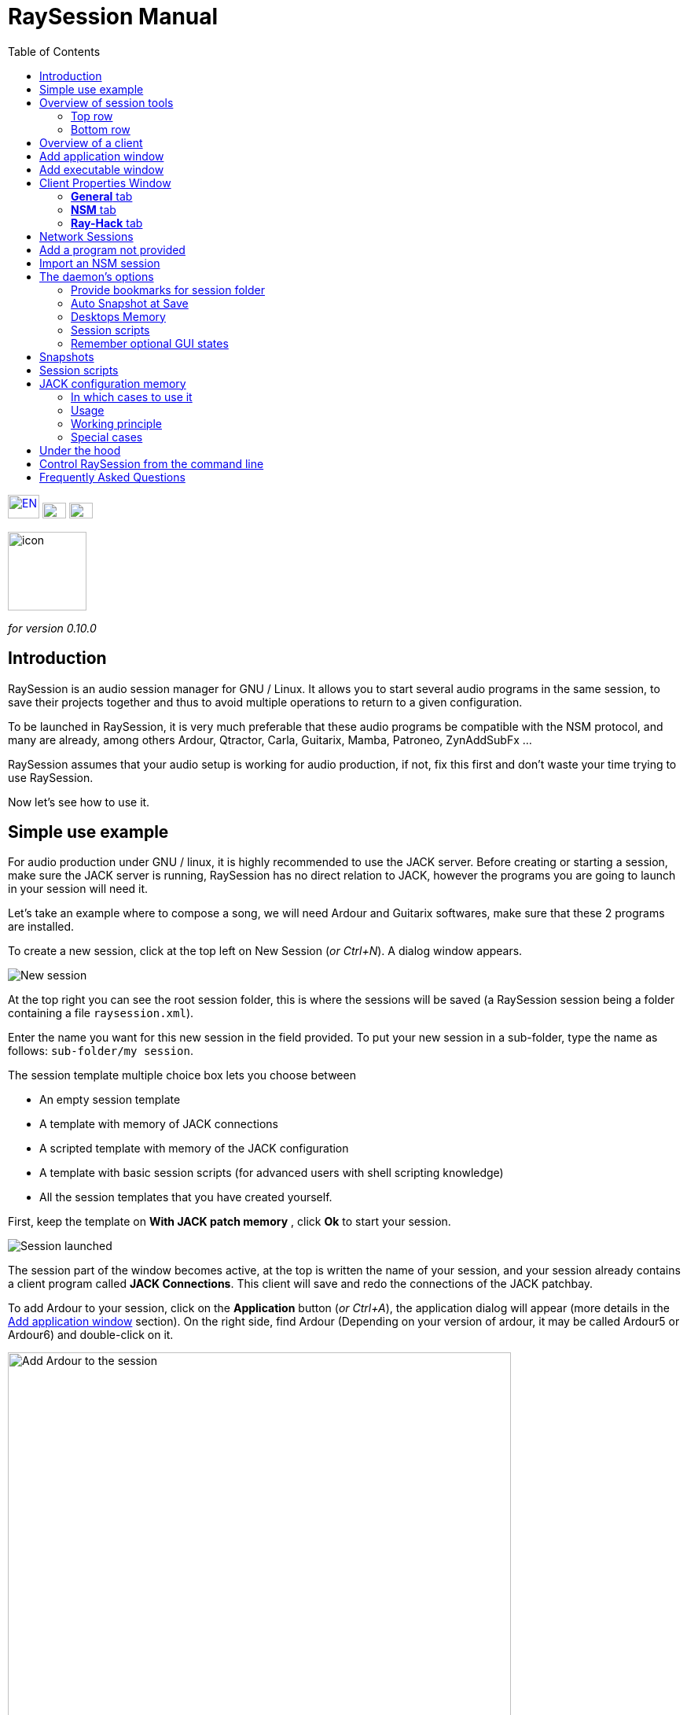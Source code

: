 = RaySession Manual
:toc: left
:toclevels: 2
:imagesdir: images
:stylesheet: rs_manual.css

[.text-right]
image:flags/en.jpeg[EN, 40, 30, link=../en/manual.html] image:flags/fr.jpeg[FR, 30, 20, link=../fr/manual.html] image:flags/de.jpeg[DE, 30, 20, link=../de/manual.html]

image::raysession.svg["icon", 100, 100]
_for version 0.10.0_

== Introduction
RaySession is an audio session manager for GNU / Linux. It allows you to start several audio programs in the same session, to save their projects together and thus to avoid multiple operations to return to a given configuration.

To be launched in RaySession, it is very much preferable that these audio programs be compatible with the NSM protocol, and many are already, among others Ardour, Qtractor, Carla, Guitarix, Mamba, Patroneo, ZynAddSubFx ...

RaySession assumes that your audio setup is working for audio production, if not, fix this first and don't waste your time trying to use RaySession.

Now let's see how to use it.

== Simple use example
For audio production under GNU / linux, it is highly recommended to use the JACK server. Before creating or starting a session, make sure the JACK server is running, RaySession has no direct relation to JACK, however the programs you are going to launch in your session will need it.

Let's take an example where to compose a song, we will need Ardour and Guitarix softwares, make sure that these 2 programs are installed.

To create a new session, click at the top left on New Session (_or Ctrl+N_). A dialog window appears.

image::example_new_session.png[New session]

At the top right you can see the root session folder, this is where the sessions will be saved (a RaySession session being a folder containing a file `raysession.xml`).

Enter the name you want for this new session in the field provided. To put your new session in a sub-folder, type the name as follows: `sub-folder/my session`.

The session template multiple choice box lets you choose between

* An empty session template
* A template with memory of JACK connections
* A scripted template with memory of the JACK configuration
* A template with basic session scripts (for advanced users with shell scripting knowledge)
* All the session templates that you have created yourself.

First, keep the template on *With JACK patch memory* , click *Ok* to start your session.

image::example_session_launched.png[Session launched]

The session part of the window becomes active, at the top is written the name of your session, and your session already contains a client program called *JACK Connections*. This client will save and redo the connections of the JACK patchbay.

To add Ardour to your session, click on the *Application* button (_or Ctrl+A_), the application dialog will appear (more details in the <<add_application>> section). On the right side, find Ardour (Depending on your version of ardour, it may be called Ardour5 or Ardour6) and double-click on it.

image::example_add_ardour.png[Add Ardour to the session, 640, 480]

An Ardour client appears below JACK Connections and Ardour starts up (normally directly with an empty Ardour session).

Do the same with Guitarix.

image::example_session_ready.png[Session ready with Ardour and Guitarix]

In Ardour, add a track (Menu: Track → Add a track), in the Ardour window that has appeared, name the track *Guitar* and put the multiple choice box configuration on _Stereo_.

[caption="Figure 1: ",link=images/example_ardour_track.png]
image::example_ardour_track.png[Add a track in Ardour for Guitarix, 640, 480]

In your patchbay (Catia, QJackCtl or other) or in Ardour, connect the Guitarix input to a hardware input and the Guitarix outputs to the inputs of this new Ardour track. Make sure your Guitar track inputs are not connected to the hardware inputs.

[caption="Figure 1: ",link=images/example_catia.png]
image::example_catia.png[JACK patchbay with Catia]

Here you have a configuration where you can directly record the sound of your guitar processed by Guitarix in Ardour. If you don't have a guitar, all you have to do is sing out of tune into a mic or tap a cushion, this is just an example.

Now go back to the RaySession window, and save the current session by clicking the floppy disk button to the top right (_or Ctrl+S_). It is highly recommended because it is very practical to assign a global keyboard shortcut of your system to the save of the current session. This will depend on your desktop environment, but just assign the _Ctrl+Meta+S_ shortcut to the command `ray_control save` (Meta is the Windows key), so you won't have to return to the RaySession window to save the session.

Now close the session by clicking on the red cross at the top right (_or Ctrl+W_).

Once the session is closed, click on *Open Session* (_or Ctrl+O_), double-click on the session you just created to re-open it.

You will find the programs and their projects as well as the JACK connections as they were when you closed the session, and everything therefore works without any further manipulation.
One of the advantages of modularity in this specific case is that once you have finished the guitar records, you can stop Guitarix so as not to overload the processor unnecessarily, and it will still be easy to restart it if necessary.


== Overview of session tools

=== Top row

image::session_top_line.png[Top line of the session frame]

From left to right:

* the menu button gives you access to
** *save the current session as a template* +
The created session template will then appear in the multiple choice of session templates in the New Session dialog window. Be careful, however, all the files of the session will be saved in the template, so you should not do this if the session contains a lot of audio files. firstly, the copy will be long, secondly, you run the risk of unnecessarily multi-copying files which will take up a lot of space.

** *Duplicate the current session* +
This is the equivalent of the well-known "Save As ...", except that RaySession has to stop and restart most programs to switch between sessions. Avoid duplicating a session with a lot of audio files, it could take a long time, but fortunately such an operation can be stopped.

** *Rename the session* +
It will then be necessary to stop all the clients. +
Alternatively, you can rename a session by duplicating it and then deleting the folder from the initial session. +
You can also rename a session by renaming its folder, but BE CAREFUL, this session must not be loaded!

* the pencil-shaped button gives you access to the session notes. +
Write here the information you need, the physical settings, the lyrics of a song, the recipe for granny's cassoulet ... however do not write a novel in 3 volumes, other tools are much more suitable, and notes are limited to 65,000 characters for technical reasons.
The pencil is green when notes exist, it is orange when the notes window is open, otherwise it is transparent.

* the name of the loaded session (here *my session*)

* the *Abort session* button which allows you to close the session without saving it

* the *Close session* button ,which saves and closes the current session. +
Note that you do not need to close the current session to start another. Some clients are able to switch from one session to another and it may take a lot less time than closing everything and restarting everything.

=== Bottom row

image::session_bottom_line.png[Bottom line of the session frame]

From left to right:

* the folder-shaped button to open the session folder with your file manager
* the yellow star-shaped button that pulls down a menu containing your favorite applications if there are any
* the *Application* button which allows you to add to the session a factory application template or that you have created yourself. This is the recommended method for adding a client. see <<add_application>>.
* the *Executable* button which allows a program to be added to the session from its executable. You will need it if you want to add a program for which there is no template. see <<add_executable>>.

* the reverse button to return to a previous state of the session. This requires having the program `git` installed, else this button will not appears. +
See <<snapshots>> for more details.

* the server status indicator. +
Server states can actually be very stealthy, but they are displayed for a long enough time that you can see them.
The server status can be:

** *off*: no session loaded
** *ready*: the session is running
** *launch*: launch of the session's programs
** *copy*: a copy is in progress, for a session duplication or to save the session as a template
** *close*: the session is closing
** *snapshot*: A snapshot of the session is being taken, so you can revert to the current session state. +
see <<snapshots>>.
** *wait*: The server waits for you to close yourself non-saveable programs
** *script*: a script is activated

+
An information or progress window is displayed if you click this status indicator if it is on *copy* , *snapshot*, or *wait*.

* the *Save Session* button
* the trash, here you will find the clients that you have deleted. You can then restore them in the session or permanently delete all the files they created in the session folder.

== Overview of a client

image::client_carla.png[trame d'un client]

A client contains from left to right:

* The client icon that you can click to bring up a menu with the following actions

** *Save as application template* +
The created template will then appear in the <<add_application>>. This then allows you to directly launch a client with the desired configuration (Ardour with such tracks, Hydrogen with such drumkit…). Be careful, this copies all the client's files so avoid doing this if the client contains a lot of audio files.
** *Rename* +
Change the client name located to the right of its icon, it is a purely visual name that can help you organize yourself.
** *return to a previous state* +
Returns only the client to a previous session state, see <<snapshots>>. +
However, you will not be able to go back to a state prior to a session renaming, so you must go back the entire session.
** *Properties* +
Displays the client properties window

+
This menu is also accessible by right-clicking anywhere on the client.

* The name of the client (here Carla), which can be easily changed by right-clicking → Rename
* depending on the type and capacity of the client you can see here

** an eye (possibly crossed out), this means that the client is NSM compatible and is capable to show or hide its window by clicking on the eye.
** a *Hack* button, it means that the client is not NSM compatible, or at least that it is not launched with this protocol. Clicking on *Hack* allows to change the way it is launched by opening the client properties window on the Ray-Hack tab.

* The Start button which is grayed out if the client is already started.
* the Stop button which is grayed out if the client is not started. +
If you stop the client and it is still not stopped after a while, the button turns red and you can click on it to kill the client. But stay relaxed, and only use it if it really seems completely inert, it could cause problems, even if nobody will send you to jail.
* the state of the client which can be

** *stopped*: the client is stopped
** *ready*: the client is running and everything is ok
** *open*: the program is opening its project, please wait a little bit.
** *close*: the program is closing
** *launch*: if it stays on the launched state, it means

*** if it is a Ray-Hack client, that it does not have a configuration file
*** if it is started as an NSM client, if it is not NSM compatible, and therefore any save is in vain. It may be practical to launch certain programs in this way, such as a patchbay (Catia) or a utility whose state you do not need to save (Qrest).

** *switch*: the client changes projects during a session switch

* the floppy disk button that allows you to save the client. +
If over this floppy you see

** three red dots: the client contains unsaved changes
** a green V: the client does not contain unsaved changes
** an orange exclamation mark: It is not an NSM client, and it is impossible to save its project, you will have to do it yourself

* the red cross which allows you to send the client to the trash

[#add_application]
== Add application window
The window for adding application is launched by clicking on the *Application* button (_or Ctrl+A_).

image::add_application.png[Add Application window]

The list of available applications is on the right. If the software you want to add is not present here, see <<add_program_not_provided>>.

'''

Top left is the filter block

image::add_application_filter.png[Filter block of Add Application window]

* the filter field allows you to enter a character string, only templates containing this character string in their name will appear.
* the *Factory* checkbox displays the templates integrated into RaySession or provided by your distribution
* *user* displays the templates created by the user by doing *Save as application template*
* *NSM* displays the NSM compatible clients, or launched as such
* *Ray-Hack* displays clients launched without NSM protocol

'''

Bottom left the information block on the selected template on the right

image::add_application_infos.png[Informations block of Add Application window]

* at the top right of this block, a star, click on it to add it to favorites or remove it from favorites
* If it is a user template, a *User* button allows you to delete this template
* the button at the bottom right of this block allows you to access all the properties of the template, as in the <<client_properties>>, except that nothing is editable.

|===

|*Tip:* This window is designed for very fast app addition, and behaves like _Alt+F2_ on your desktop. +
For example, from the main RaySession window, to add Carla type _Ctrl+A_ , then `carla`, select the correct template with the Up/Down arrows, then Enter.

|===

[#add_executable]
== Add executable window
The window for adding an executable is launched by clicking on the *Executable* button (_or Ctrl+E_).

image::add_executable.png[Add Executable window]

You will need to go through this window if you want to add a client that does not appear in the list of the <<add_application>>. This window is very simple, a field to enter the executable, an *NSM Protocol* box, an advanced options button.

Leave the NSM protocol checked if:

* the program to launch is NSM compatible (if it is not in the list of applications, please let us know!)
* the program to run is a utility for which there is no need to save any project (QRest, Catia…).
The state of such a program will remain on *launch* and will never be *ready*, it is irrelevant since they do not have a project to save.

If you leave the *NSM protocol* checked, it will not be possible to use the absolute path of an executable to add it, the executable must be located in a location provided for this purpose (you will not be able to launch `/usr/bin/my_program`, but `my_program`). You cannot enter arguments here, with or without the NSM protocol.

Unchecking *NSM Protocol* is equivalent to launching the program with the Ray-Hack pseudo-protocol.

If you click on the *advanced options* button, an advanced options block appears with

image::add_executable_plus.png[Advanced Add Executable window]

* the *Start the client* checkbox , if you uncheck it the client will be added but not launched
* the multiple choice box *Prefix Mode*, this defines the prefix of the name of the client's files

** on *Session Name*, the file names will start with the session name, this is the default value
** on *Client Name*, the file names will begin with the name provided by the client itself, as is the case with New Session Manager
** on *Custom*, the file names will start with the value you enter in the *Prefix* field just below.

* the *Prefix* field which is only active if *Prefix Mode* is set to Custom.

* the *Client ID* field (client identifier). Enter only alphanumeric characters or '_'. +
This is useful if you want to catch and launch existing projects in the session with an executable. This is useful if you want to load in the session projects created outside a session. There is no method to make it easier, it depends a lot on the program you are using. RaySession will insult you if you enter a client ID that already exists in the session.


[#client_properties]
== Client Properties Window
A client's properties window opens from the client menu by clicking Properties.

The client properties window has 2 tabs, a General tab and a tab specific to the protocol used by the client. Depending on the client protocol, the second tab is called NSM, Ray-Hack or Ray-Net.

=== *General* tab
image::properties_general.png[Client properties]

The first block of the General tab displays the client ID, protocol, label, description and icon. +
If you do not edit them, the label, description and icon are taken from the .desktop file associated with the launched executable, if found. +
If you want to know the .desktop file used, type `ray_control client CLIENT_ID get_properties` in a terminal (replacing CLIENT_ID with the client identifier).

Then comes the block of snapshots, see <<snapshots>>.

The checkbox *Prevent stop without recent or possible save* concerns the window that may appear when you ask a client to stop. If this box is unchecked, then the client will be stopped without a window warning you. +
If the box is checked, the window will warn you when

* the client is unsaveable from RaySession
* we know that the client contains unsaved changes
* the client appears not to have been saved for more than a minute

Whether or not to check this box depends only on the importance of your client's save, it's up to you to judge. That said, if the warning is annoying, just check  *Don't prevent to stop this client again* in the warning window and *Prevent stop without recent or possible save* will be unchecked.

=== *NSM* tab

image::properties_nsm.png[NSM Client properties]

The *Name* of the client here is provided by the client himself. +
The *capabilities* are those which are transmitted by the client at its start-up. If the client has not yet been started, this field is therefore empty.

Editing the executable allows you to change the command that launches the client. Only change it to another executable capable of loading the existing client's project. This is useful for example if you have two versions of Ardour, one running with the command `ardour`, the other with `Ardour6`, and you want to change which version to use.

Editing the arguments is strongly discouraged, and is especially not suitable for loading a file as an argument.


=== *Ray-Hack* tab

If the client is a Ray-Hack type, here many fields are available to you. This is not necessarily good news, the idea is to be able to load a program into the session that is not (yet) compatible with NSM. If properly implemented in the client, the NSM protocol will always be much more comfortable to use and more reliable than this hack. That said, if we can expect the NSM implementation in all audio programs, this is not the case for other programs which can still be useful in the session.

The Ray-Hack pseudo-protocol uses the attributes of proxies (nsm-proxy or ray-proxy), except that the client is launched directly in the session.

image::properties_ray_hack.png[Ray-Hack Client properties]

==== Launch block

image::ray_hack_launch.png[]

* the *Folder* is the folder name of this client in the session folder. The program is launched from this folder.
* the *Executable* is the command that starts the program
* The *Config file* will be the project file that we want to open with this program. It is more than highly recommended to reference a file in the client folder. +
The variable `$RAY_SESSION_NAME` will be automatically replaced by the name of the session. +
If this field is empty, the client status will always remain *launch* and will never be *ready*. In some cases, therefore, it may be useful to type anything here rather than nothing.

* The *Browse* button opens a dialog box to find the project file and fill in the *Configuration file* field
* The *Arguments* field includes the arguments passed to the Executable command +
the arguments are split as they would be in a terminal, don't forget the " or ' if necessary. +
For example to reproduce `my_command my_argument_1 "my argument 2"` enter `my_command` in the *Executable* field and `my_command my_argument_1 "my argument 2 "` in the *Arguments* field.

==== Signals block

image::ray_hack_signals.png[]

* *Save Signal* can be only rarely used. It can be SIGUSR1 for programs compatible with the old LASH protocol. Otherwise leave it on _None_, if there is no save method, we cannot invent it.

* *Stop Signal* will usually be SIGTERM. Only change it if this signal does not close the program correctly.

* If *Wait for a window before considered it ready* box is checked, then the client status will only change to *ready* when a window appears. +
If `wmctrl` is not installed, or the window manager does not seem to be compatible with it, then the client status will be *ready* half a second after it is launched.

With `ray_control` you can assign signals other than those offered in the multiple choice boxes. For example
`ray_control client CLIENT_ID set_properties save_sig:22`
will define the SIGTTOU signal for the client CLIENT_ID save. +
Type `kill -l` to see the available signals and their numbers.

==== Non-saveable management block

image::ray_hack_non_saveable.png[]

This block is active only if the *Save Signal* is set to _None_.

* if *Tell user to close program himself at session close* is checked, the client will be considered as not saveable and an orange exclamation mark will appear in front of its save icon. When closing the session, RaySession will wait for you to close the program yourself because it is impossible to know if it contains unsaved changes.
* If *Try to close window gracefully* is checked, then at session close, RaySession will try to close the window as if you were closing the program window. This is very useful when the program reacts by closing if there are no unsaved changes and displaying a close confirmation window in the opposite case (most programs react in this way). If `wmctrl` is not installed or the window manager does not seem to be compatible, you will have to close the program yourself in any case.

==== Test area

image::ray_hack_test_zone.png[]

The test area allows you to test the start, stop, and save settings set in this window without having to *Save the changes*.

== Network Sessions
A network session allows you to launch another session on another machine at the same time as your session. This can be particularly useful if you are using net-jack to unload your machine from part of the DSP, if you have greedy effects running on another machine for example.

Network sessions operate on a master-to-slave basis. A session is master and can have several slave sessions which are themselves masters of other slaves, but such a scenario seems completely out of the ordinary. Organize yourself simply: one master, one or more slave(s).

To launch a network session (therefore a slave), launch the *Network Session* application template from the applications window and follow the instructions.

image::network_session_template.png[Add a network session]
You will have to start a daemon on the remote machine with the command `ray-daemon -p 1234` (`1234` is an example, put the port you want). This daemon displays something like this in the terminal:

```
[ray-daemon]URL : osc.udp://192.168.1.00:1234/`
[ray-daemon]      osc.udp://nom-de-machine:1234/`
[ray-daemon]ROOT: /home/utilisateur/Ray Sessions reseau
```

image::network_session_invitation.png[Configure a network session]

You will need to copy one of the two URLs into the network session invitation window. The first (which begins with osc.udp://192.168.) must work for sure, the second will work only if the name of the slave machine is correctly entered in the file `/etc/hosts` of the master machine. However, entering the name of the slave machine in `/etc/hosts` and using the second URL is preferable, because the address in 192.168. will move if you connect your slave machine differently (wired, wifi), or if you reinstall the distribution.

You now have 2 RaySession windows on your master machine, one controls the master session, the other the slave. You will recognize the slave by the fact that it does not have a toolbar (*New Session*, *Open Session*, *Control*), nor *Abort session* and *Close session* buttons.

image::network_session_child.png[]

The slave window is hideable as is the case in many NSM programs.

image::network_session_client.png[]

If you run `raysession -p 1234` on your slave machine, you will have the slave session window in duplicate, one on each machine.

*Tip:* Put this `ray-daemon -p 1234` in your slave machine startup.

[#add_program_not_provided]
== Add a program not provided
If the program you want to add does not manage a project to save, click on *Executable*, enter the name of the executable and click on *Ok*. Otherwise follow this example.

We want to add Audacity to the session here. Audacity is chosen as an example because it is known and generally installed on audio distributions. This is not necessarily a very suitable program for the modularity of an audio session given the way it handles JACK.

Click *Executable* (_or Ctrl+E_).
In the <<add_executable>>, Uncheck the *NSM Protocol* box, type `audacity` in the *Executable* field and click *Ok*.

image::audacity_executable.png[Add Executable window well done]

A new client is created, its properties window opens on the *Ray-Hack* tab and Audacity is launched.

In Audacity, we will directly save an empty project in the client's folder. The client's folder is located in the session folder and has the name given after *Folder:* at the top of the *Ray-Hack* tab. We will call the project EXACTLY like the current RaySession session. To do this, in Audacity, go to _Menu → File → Save project → Save project_.

image::audacity_save project.png[Save empty Audacity project]

Click *Validate* at the possible warning window. +
In the save files box that opens, you will find the session folder at the bottom left (see <<session_folder_shortcuts>>), click on it to enter it. Inside this you should see the client's folder as it appears at the top of the Ray-Hack tab, enter this folder. At the top left of the backup box, type the exact name of your session in the *Name:* field then validate.

[caption="Figure 1: ",link=images/audacity_save_file.png]
image::audacity_save_file.png[Where to save Audacity project, 640, 480]

Close Audacity. +
At the top right of the *Ray-Hack* tab of the client properties window, click *Browse*.

[caption="Figure 1: ",link=images/audacity_load_config_file.png]
image::audacity_load_config_file.png[Load CONFIG_FILE window, 640, 480]

select the Audacity project you just created, its name starts with the session name and ends with .aup.

If all went well, the *Configuration File* field became `$RAY_SESSION_NAME.aup` and the *Arguments* field became `"$CONFIG_FILE"`. +
Check the boxes *Wait for a window before being considered ready*, *Ask the user to close the program himself* and *Try to close the window gracefully*. Click in the bottom right corner on *Save Changes*.

image::audacity_ray_hack_final.png[Ray-Hack tab of Audacity client well done]

Launch the Audacity client and verify that the Audacity window has the name of the session. +
Click on the Audacity client icon, in the drop-down menu choose *Save as an application template*, and enter `Audacity` the field of the dialog box that has appeared. Now when you want to launch Audacity in the session, all you have to do is launch the Audacity template from the <<add_application>>.

Note that the client's save button is behind an orange exclamation point, this means that RaySession is not able to save its project and that you will have to do it yourself.

Depending on what program you want to add to the session, it might not always be that easy. Some programs will require an argument that precedes the configuration file, in this case type `my_program --help` or `man my_program` to know how to load a project when the program starts, and adapt this in the *Arguments* field.

== Import an NSM session
To import a session created with Non Session Manager or New Session Manager, move or copy the session folder to the RaySession root sessions folder (default ~/Ray Sessions). Then click *Open session*, your session should appear in the list of sessions, double-click on it.

RaySession will not rewrite clients added or deleted to the `session.nsm` file, as long as you open an NSM session with RaySession you must continue with RaySession.

== The daemon's options
Daemon options are services which can be activated and deactivated via the *Control* button at the top right of the main window, or via the options menu in the menu bar.

image::daemon_options.png[Daemon options]

Here are the details of the different options:

[#session_folder_shortcuts]
=== Provide bookmarks for session folder
In audio production, creating audio or midi file with one program and load it into another is an usual case. This option offers something purely practical: a shortcut to the current session folder in your file manager and in the dialog boxes provided for fetching or saving files. It simply avoids wasting time browsing through your personal folder tree to find a file that you have put in your session folder, since that is where it belongs. +
Of course, this shortcut is deleted when the session is unloaded. +
Technically, shortcuts are created for GTK2, GTK3, QT4, QT5, KDE and FLTK.

=== Auto Snapshot at Save
This option is far from being trivial, it allows you to take a snapshot of the session after each session save. This means that in case of a technical or artistic error you will be able to find the session in the state it was in at the moment of the snapshot. This option requires that you have the `git` program installed. See <<snapshots>> for more details.

=== Desktops Memory
If this option is activated, RaySession will save (or attempt to save) the number of the virtual desktop on which the client windows were located when the session was saved.
So when you restart the session or the clients, the windows will be redispatched to the desktops on which they appeared.
This option requires you to have the program `wmctrl` installed to work, and probably will not work with Wayland.

=== Session scripts
Disable this option to not activate any session script, and thus open, save or close a session completely ignoring the scripts associated with these actions.
These scripts are used by sessions with <<jack_configuration_memory>>.
See <<session_scripts>> for more details.

=== Remember optional GUI states
This option only concerns NSM clients capable of showing/hiding their graphical interface. Without this option, some of them will always start hidden, others will remember if they were visible when they were last saved. With this option enabled, the graphical interfaces will be displayed when the session is ready if they were visible during the last save or if the client has never been launched.

[#snapshots]
== Snapshots
Snapshots require you to have the program `git` installed, if you don't have `git`, the reverse button does not appear and it is not possible to take or return to a snapshot.

A snapshot stores files and their contents at a specific time. Large files and files with certain extensions such as audio and video files are ignored, otherwise the snapshot process will take too long and the size of the session folders will needlessly double. This is actually not very annoying, on the contrary, since your recent audio files remain present when you go back to a previous snapshot. +
If despite everything the snapshot process turns out to be long, a window appears and you can safely cancel the current snapshot. If you cancel it, the automatic snapshot will no longer take place for this session.

The interest of the snapshots lies in the fact of being able to return to the previous moment of the session, before having had this brilliant artistic idea which turned out to be null and void, before having attempted a recutting of the samples with the microcoscope which finally killed all forms of musicality, before a program crashes for some reason unknown to the police...

Don't worry, going back to a snapshot won't stop you from getting back to where you were.

To revert the session to a snapshot, click the reverse button located to the right of the *Executable* button.

image::snapshots.png[]

Select the snapshot you want to revert to and click *Ok*. A new snapshot is taken, the session closes, the desired snapshot is recalled and the session reopens.

It is also possible to return only a client to a previous state of the session by right-clicking on the client,then *Return to a previous state*.
If you want you can edit for each client the files ignored by the snapshots in the <<client_properties>>.

With the *Automatic snapshot after save* option, a snapshot is taken immediately after each backup of the session, unless there is no change since the previous snapshot. To take a snapshot at another time, click on the reverse icon to the right of the *Executable* button and on *Take a snapshot now*, this has the advantage of being able to name the snapshot and thus having a more meaningful time mark than the date and time of the snapshot.

[#session_scripts]
== Session scripts
Session scripts allow you to program personalized actions when opening, saving and closing the session. They are used in particular for sessions with <<jack_configuration_memory>>. +
Knowledge of shell scripting is required to edit these scripts, but anyone can use them.

Session scripts are located in a folder `ray-scripts` located either in a session folder or in a parent folder. +
For example, for a session being in: +
`~/Ray Sessions/with_foo_script/my session`

the session scripts folder may be
```
~/Ray Sessions/with_foo_script/my session/ray-scripts
~/Ray Sessions/with_foo_script/ray-scripts
~/Ray Sessions/ray-scripts
~/ray-scripts
```

The advantage of such behavior is to be able to script a set of sessions without having to copy the scripts there, but above all to deliver an unscripted session when it is transferred to someone else for collective work. +
Only the script folder closest to the session in the tree will be considered. Thus, a `ray-scripts` empty folder in a session will disable scripts for that session.

To edit the scripts, start by creating a session with the template with the basic scripts, this is a template session with scripts that does not include any particular action. Go to the folder `ray-scripts` in the session folder, you will find the files `load.sh`, `save.sh` and `close.sh`. In each of these scripts, `ray_control run_step` corresponds to the normal action performed (depending on the script: load, save or close the session). If one of these three scripts is of no use to you, delete it, it will save time not to go through that script.

The script files must imperatively be executable to work.

You will probably need the command line utility `ray_control` to perform actions relating to a particular client. type `ray_control --help` to know all its possibilities, see also <<ray_control>>.

JACK memory configuration session template uses session scripts, but we can also imagine many possible actions according to your needs and desires, for example:

* define a specific order for launching clients when the session is opened (an example is provided in the source code)
* make a backup copy of the session on an external hard drive each time you close it
* send a _Ctrl+S_ shortcut to non-saveable client windows when saving the session (an example is provided in the source code)
* Turn on the red light at the entrance to the studio when opening, turn it off when closing
* Start the coffee machine at the end of the session (stupid example, go and press the button on the coffee maker, anyway you will have to change the filter!)
* Make many, many, many mistakes that will crash your session, be careful of course!

[#jack_configuration_memory]
== JACK configuration memory
It is possible thanks to session scripts to automatically recall the JACK configuration specific to a session before loading it. This behavior may remind some of the operation of LADISH studios, much better done, at least that's what is hoped.

=== In which cases to use it
This can be useful:

* If you need to use a specific audio interface for the session
* If you are working on multiple projects with different sample rates (such session at 44100 Hz, such session at 48000 Hz). +
This will prevent you from having to reconfigure, stop and restart JACK yourself, or even avoid forgetting to do so and being insulted by certain programs.
* If you want to avoid loading a very DSP-intensive session (for example in the mixing phase) with a too small buffer (128 for example). +
Note that on most audio interfaces it is possible to change the buffer size hotly (without restarting JACK).

=== Usage
The Session scripts option must be enabled (This option is enabled by default).

To use the JACK configuration memory, create a new session from the *With JACK configuration memory* template.
It is in fact a scripted session (see <<session_scripts>>) which launches a script supplied with RaySession, but which is completely external to it, so RaySession still has no direct relation to JACK.

Read the information window on this subject then validate. JACK restarts then your session starts.

=== Working principle
Each time the session is saved, the JACK configuration is saved in the session, in the `jack_parameters` file. +
Before opening the session, JACK is restarted if the configuration of the session is different from the current configuration of JACK. +
After closing the session, JACK is restarted if necessary with the current configuration before opening. +

The configuration of the PulseAudio → JACK bridges is also saved and restored with the JACK configuration.

If you open this session after having copied it to another computer, the JACK configuration will not be recalled but will be overwritten when saving. Only the sampling frequency of the session will be used.

=== Special cases
'''
*To open a session without reloading its configuration from JACK:*

* disable the *Session scripts* option
* open the session

'''

*To change the JACK configuration of a session:*

* Start JACK with the desired configuration
* Disable the Session scripts option
* Open the session
* Re-enable the Session scripts option
* Save the session

'''

*To make an old session sensitive to the configuration of JACK*

* copy the folder `ray-scripts` of a session with memory from the JACK configuration to the session folder
* Activate the Session scripts option
* Open the session

*or*

* move the session to a sub-folder containing the good one `ray-scripts` folder
* Open the session

[#under_the_hood]
== Under the hood
RaySession is really just a GUI for ray-daemon. When you launch RaySession, the GUI launches and connects to the daemon, and it stops the daemon when closed. The graphical interface and the daemon communicate with each other by OSC (Open Sound Control) messages, as is the case between the daemon and the NSM clients. Thus, you can connect several graphical interfaces to a daemon, even remotely. Type `raysession --help` to see how.

It is not forbidden to have several daemon instances launched simultaneously, so if you launch RaySession while an instance is already launched, it will launch a new daemon. However, this way of working being unusual, the use of a single daemon is favored. So, if a daemon is running and it has no GUI attached, raysession will connect to that daemon by default.

[#ray_control]
== Control RaySession from the command line
the command `ray_control` lets you do just about anything you can do with the GUI, and a little more. type `ray_control --help-all` to know all the possibilities.

In case there are multiple daemons started (see <<under_the_hood>>), `ray_control` will only consider the one that was started first, unless you specify its OSC port with the `--port` option or `RAY_CONTROL_PORT` environment variable.

One might think that there is no point in using `ray_control` since the command `oscsend` allows to send an OSC message to the daemon, but it is false. +
Firstly, because `oscsend` allows you to send messages but not to obtain information in a simple way (which are the active clients? What is the executable of such and such client? ...), secondly, because the command `ray_control` will end when the requested action is taken, for example `ray_control open_session "my session"` will end when the session is loaded.

Remember to assign `ray_control save` to a global shortcut of your desktop environment (_Ctrl+Meta+S_), this will save you a lot of time!

== Frequently Asked Questions
- *Is it still worth running Ardour (or another NSM compatible DAW) directly rather than in RaySession?*

+
Except for a really tiny project, no.
If you are using Ardour, always run it from RaySession, firstly, the automatic snapshot after save can be of unexpected help to you, secondly, you are not immune to needing another program even if you did not plan it.

- *Can I launch an Ardour session launched normally into a RaySession session ?*

+
You will find in source code https://github.com/Houston4444/RaySession/blob/master/scripts[here] a script named `ardour6_from_external_to_session.sh`. Before to use it, backup your ardour session directory. Download this file, set it executable and execute it with a .ardour file as argument, it will adds the ardour project to the current session, or create a session if no session is loaded.
